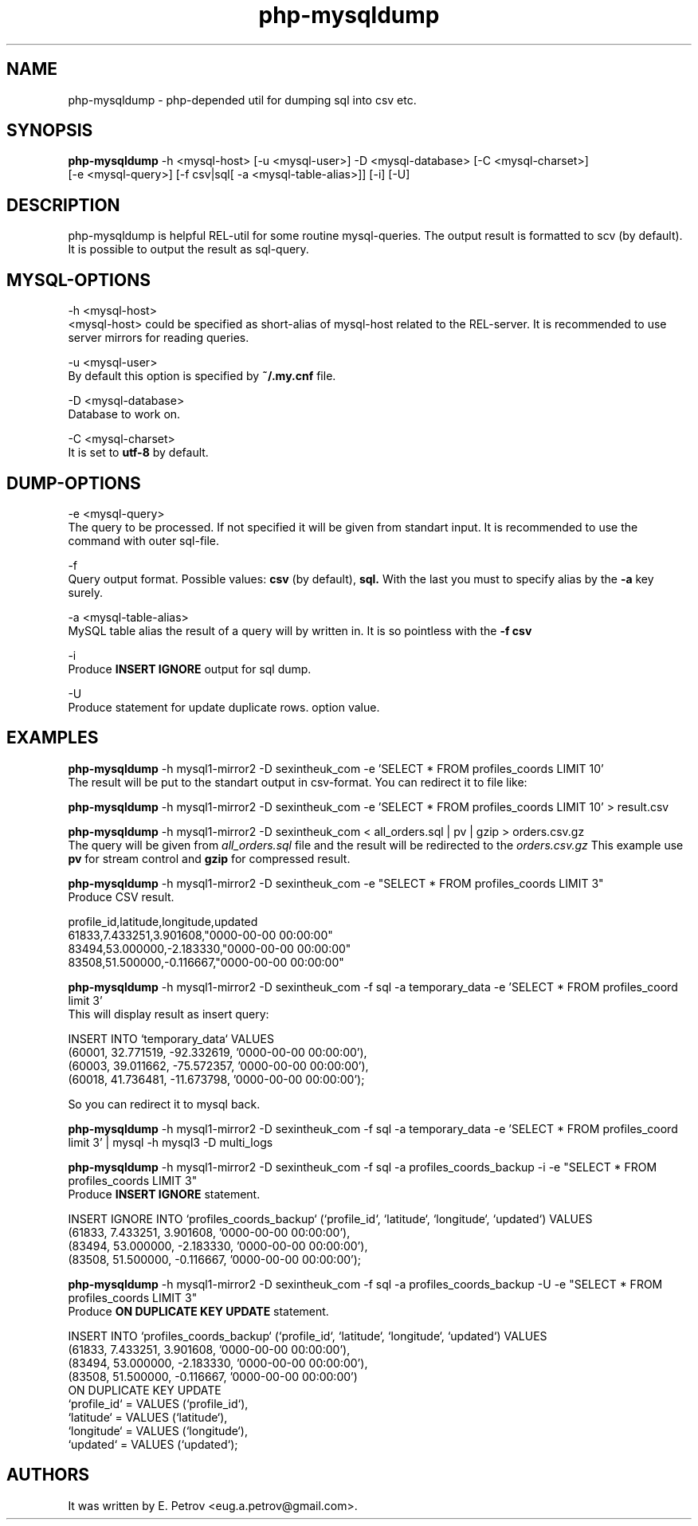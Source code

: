 .TH php-mysqldump 3 "2012-07-07" "version 1.0"
.SH NAME
php-mysqldump - php-depended util for dumping sql into csv etc.
.SH SYNOPSIS
.B php-mysqldump
-h <mysql-host> [-u <mysql-user>] -D <mysql-database> [-C <mysql-charset>]
              [-e <mysql-query>] [-f csv|sql[ -a <mysql-table-alias>]] [-i] [-U]
.SH DESCRIPTION
php-mysqldump is helpful REL-util for some routine mysql-queries. The output result is formatted to scv (by default). It is possible to output the result as sql-query.

.SH MYSQL-OPTIONS
-h <mysql-host>
    <mysql-host> could be specified as short-alias of mysql-host related to the REL-server. It is recommended to use server mirrors for reading queries.

-u <mysql-user>
    By default this option is specified by
.B ~/.my.cnf
file.

-D <mysql-database>
    Database to work on.

-C <mysql-charset>
    It is set to
.B utf-8
by default.
.SH DUMP-OPTIONS
-e <mysql-query>
    The query to be processed. If not specified it will be given from standart input. It is recommended to use the command with outer sql-file.

-f
    Query output format. Possible values:
.B csv
(by default),
.B sql.
With the last you must to specify alias by the
.B -a
key surely.

-a <mysql-table-alias>
    MySQL table alias the result of a query will by written in. It is so pointless with the
.B -f csv

-i
    Produce
.B INSERT IGNORE
output for sql dump.

-U
    Produce statement for update duplicate rows.
option value.
.SH EXAMPLES
.B php-mysqldump
-h mysql1-mirror2 -D sexintheuk_com -e 'SELECT * FROM profiles_coords LIMIT 10'
    The result will be put to the standart output in csv-format. You can redirect it to file like:

.B php-mysqldump
-h mysql1-mirror2 -D sexintheuk_com -e 'SELECT * FROM profiles_coords LIMIT 10' > result.csv

.B php-mysqldump
-h mysql1-mirror2 -D sexintheuk_com < all_orders.sql | pv | gzip > orders.csv.gz
    The query will be given from
.I all_orders.sql
file and the result will be redirected to the
.I orders.csv.gz
This example use
.B pv
for stream control and
.B gzip
for compressed result.

.B php-mysqldump
-h mysql1-mirror2 -D sexintheuk_com -e "SELECT * FROM profiles_coords LIMIT 3"
    Produce CSV result.

    profile_id,latitude,longitude,updated
    61833,7.433251,3.901608,"0000-00-00 00:00:00"
    83494,53.000000,-2.183330,"0000-00-00 00:00:00"
    83508,51.500000,-0.116667,"0000-00-00 00:00:00"

.B php-mysqldump
-h mysql1-mirror2 -D sexintheuk_com -f sql -a temporary_data -e 'SELECT * FROM profiles_coord limit 3'
    This will display result as insert query:

    INSERT INTO `temporary_data` VALUES
    (60001, 32.771519, -92.332619, '0000-00-00 00:00:00'),
    (60003, 39.011662, -75.572357, '0000-00-00 00:00:00'),
    (60018, 41.736481, -11.673798, '0000-00-00 00:00:00');

    So you can redirect it to mysql back.

.B php-mysqldump
-h mysql1-mirror2 -D sexintheuk_com -f sql -a temporary_data -e 'SELECT * FROM profiles_coord limit 3' | mysql -h mysql3 -D multi_logs

.B php-mysqldump
-h mysql1-mirror2 -D sexintheuk_com -f sql -a profiles_coords_backup -i -e "SELECT * FROM profiles_coords LIMIT 3"
    Produce
.B INSERT IGNORE
statement.

    INSERT IGNORE INTO `profiles_coords_backup` (`profile_id`, `latitude`, `longitude`, `updated`) VALUES
    (61833, 7.433251, 3.901608, '0000-00-00 00:00:00'),
    (83494, 53.000000, -2.183330, '0000-00-00 00:00:00'),
    (83508, 51.500000, -0.116667, '0000-00-00 00:00:00');

.B php-mysqldump
-h mysql1-mirror2 -D sexintheuk_com -f sql -a profiles_coords_backup -U -e "SELECT * FROM profiles_coords LIMIT 3"
    Produce
.B ON DUPLICATE KEY UPDATE
statement.

    INSERT INTO `profiles_coords_backup` (`profile_id`, `latitude`, `longitude`, `updated`) VALUES
    (61833, 7.433251, 3.901608, '0000-00-00 00:00:00'),
    (83494, 53.000000, -2.183330, '0000-00-00 00:00:00'),
    (83508, 51.500000, -0.116667, '0000-00-00 00:00:00')
    ON DUPLICATE KEY UPDATE
    `profile_id` = VALUES (`profile_id`),
    `latitude` = VALUES (`latitude`),
    `longitude` = VALUES (`longitude`),
    `updated` = VALUES (`updated`);

.SH AUTHORS
It was written by E. Petrov <eug.a.petrov@gmail.com>.
